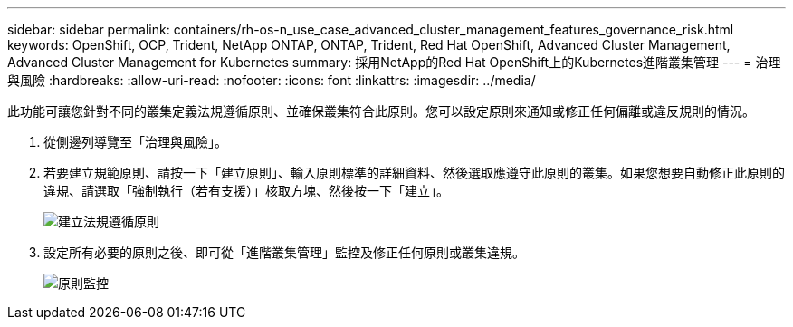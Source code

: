 ---
sidebar: sidebar 
permalink: containers/rh-os-n_use_case_advanced_cluster_management_features_governance_risk.html 
keywords: OpenShift, OCP, Trident, NetApp ONTAP, ONTAP, Trident, Red Hat OpenShift, Advanced Cluster Management, Advanced Cluster Management for Kubernetes 
summary: 採用NetApp的Red Hat OpenShift上的Kubernetes進階叢集管理 
---
= 治理與風險
:hardbreaks:
:allow-uri-read: 
:nofooter: 
:icons: font
:linkattrs: 
:imagesdir: ../media/


[role="lead"]
此功能可讓您針對不同的叢集定義法規遵循原則、並確保叢集符合此原則。您可以設定原則來通知或修正任何偏離或違反規則的情況。

. 從側邊列導覽至「治理與風險」。
. 若要建立規範原則、請按一下「建立原則」、輸入原則標準的詳細資料、然後選取應遵守此原則的叢集。如果您想要自動修正此原則的違規、請選取「強制執行（若有支援）」核取方塊、然後按一下「建立」。
+
image:redhat_openshift_image80.png["建立法規遵循原則"]

. 設定所有必要的原則之後、即可從「進階叢集管理」監控及修正任何原則或叢集違規。
+
image:redhat_openshift_image81.png["原則監控"]


